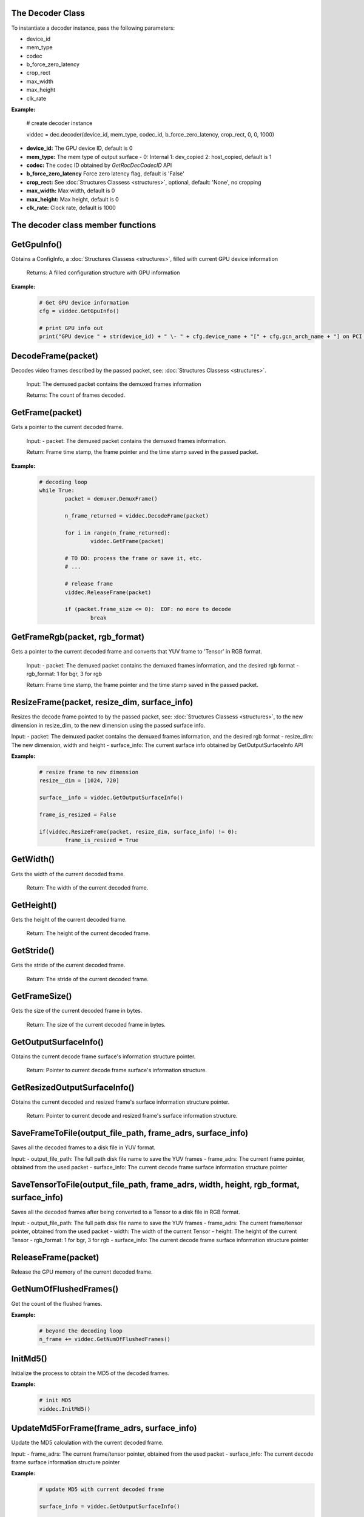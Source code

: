 .. _decoder_section:

The Decoder Class
=================

To instantiate a decoder instance, pass the following parameters:  

- device_id  
- mem_type  
- codec  
- b_force_zero_latency  
- crop_rect  
- max_width  
- max_height  
- clk_rate

**Example:**
	
	# create decoder instance
	
	viddec = dec.decoder(device_id, mem_type, codec_id, b_force_zero_latency, crop_rect, 0, 0, 1000)  

- **device_id:**	The GPU device ID, default is 0
- **mem_type:**		The mem type of output surface - 0: Internal 1: dev_copied 2: host_copied, default is 1
- **codec:**        The codec ID obtained by *GetRocDecCodecID* API
- **b_force_zero_latency** Force zero latency flag, default is 'False'
- **crop_rect:**    See :doc:`Structures Classess <structures>`, optional, default: 'None', no cropping
- **max_width:**    Max width, default is 0
- **max_height:**   Max height, default is 0
- **clk_rate:**     Clock rate, default is 1000  


The decoder class member functions
==================================
  
**GetGpuInfo()**
============

Obtains a ConfigInfo, a :doc:`Structures Classess <structures>`, filled with current GPU device information

	Returns: A filled configuration structure with GPU information

**Example:**
	.. code-block:: python
		
		# Get GPU device information
		cfg = viddec.GetGpuInfo()
		
		# print GPU info out
		print("GPU device " + str(device_id) + " \- " + cfg.device_name + "[" + cfg.gcn_arch_name + "] on PCI bus " + str(cfg.pci_bus_id) + ":" + str(cfg.pci_domain_id) + "." + str(cfg.pci_device_id))


**DecodeFrame(packet)**
=======================

Decodes video frames described by the passed packet, see: :doc:`Structures Classess <structures>`. 

	Input: The demuxed packet contains the demuxed frames information
	
	Returns: The count of frames decoded.


**GetFrame(packet)**
====================

Gets a pointer to the current decoded frame.

	Input: 
	- packet: The demuxed packet contains the demuxed frames information.
  
	Return: Frame time stamp, the frame pointer and the time stamp saved in the passed packet.

**Example:**
	.. code-block:: python

		# decoding loop
		while True:
			packet = demuxer.DemuxFrame()

			n_frame_returned = viddec.DecodeFrame(packet)

			for i in range(n_frame_returned):
				viddec.GetFrame(packet)

			# TO DO: process the frame or save it, etc.
			# ...

			# release frame
			viddec.ReleaseFrame(packet)

			if (packet.frame_size <= 0):  EOF: no more to decode
				break

				
**GetFrameRgb(packet, rgb_format)**
===================================

Gets a pointer to the current decoded frame and converts that YUV frame to 'Tensor' in RGB format.

	Input: 
	- packet: The demuxed packet contains the demuxed frames information, and the desired rgb format
	- rgb_format: 1 for bgr, 3 for rgb

	Return: Frame time stamp, the frame pointer and the time stamp saved in the passed packet.


**ResizeFrame(packet, resize_dim, surface_info)**
===================================================

Resizes the decode frame pointed to by the passed packet, see: :doc:`Structures Classess <structures>`, to the new dimension in resize_dim, to the new dimension using the passed surface info.

Input:  
- packet: The demuxed packet contains the demuxed frames information, and the desired rgb format  
- resize_dim:  The new dimension, width and height 
- surface_info: The current surface info obtained by GetOutputSurfaceInfo API

**Example:**
	.. code-block:: python

		# resize frame to new dimension
		resize__dim = [1024, 720]

		surface__info = viddec.GetOutputSurfaceInfo()

		frame_is_resized = False

		if(viddec.ResizeFrame(packet, resize_dim, surface_info) != 0):
			frame_is_resized = True

**GetWidth()**
==============

Gets the width of the current decoded frame.

	Return: The width of the current decoded frame.

**GetHeight()**
=================

Gets the height of the current decoded frame.

	Return: The height of the current decoded frame.

**GetStride()**
=================

Gets the stride of the current decoded frame.

	Return: The stride of the current decoded frame.

**GetFrameSize()**
==================

Gets the size of the current decoded frame in bytes.

	Return: The size of the current decoded frame in bytes.

**GetOutputSurfaceInfo()**
==========================

Obtains the current decode frame surface's information structure pointer.

	Return: Pointer to current decode frame surface's information structure.

**GetResizedOutputSurfaceInfo()**
=================================

Obtains the current decoded and resized frame's surface information structure pointer.

	Return: Pointer to current decode and resized frame's surface information structure.

**SaveFrameToFile(output_file_path, frame_adrs, surface_info)**
===============================================================

Saves all the decoded frames to a disk file in YUV format.

Input: 
- output_file_path: The full path disk file name to save the YUV frames
- frame_adrs: The current frame pointer, obtained from the used packet
- surface_info: The current decode frame surface information structure pointer

**SaveTensorToFile(output_file_path, frame_adrs, width, height, rgb_format, surface_info)**
===========================================================================================

Saves all the decoded frames after being converted to a Tensor to a disk file in RGB format.

Input: 
- output_file_path: The full path disk file name to save the YUV frames
- frame_adrs: The current frame/tensor pointer, obtained from the used packet
- width: The width of the current Tensor
- height: The height of the current Tensor
- rgb_format: 1 for bgr, 3 for rgb 
- surface_info: The current decode frame surface information structure pointer

**ReleaseFrame(packet)**
==========================

Release the GPU memory of the current decoded frame.

**GetNumOfFlushedFrames()**
===========================

Get the count of the flushed frames.  

**Example:**
	.. code-block:: python  
		
		# beyond the decoding loop
		n_frame += viddec.GetNumOfFlushedFrames()  
	
**InitMd5()**
=============

Initialize the process to obtain the MD5 of the decoded frames.  

**Example:**
	.. code-block:: python   

		# init MD5 
		viddec.InitMd5()
		
**UpdateMd5ForFrame(frame_adrs, surface_info)**
=================================================

Update the MD5 calculation with the current decoded frame.  

Input: 
- frame_adrs: The current frame/tensor pointer, obtained from the used packet
- surface_info: The current decode frame surface information structure pointer

**Example:**
	.. code-block:: python  

		# update MD5 with current decoded frame

		surface_info = viddec.GetOutputSurfaceInfo()

		viddec.UpdateMd5ForFrame(packet.frame_adrs, surface_info)

**FinalizeMd5()**
===================

Ends the MD5 process and returns the digest 16 character.  

**Example:**
	.. code-block:: python 

		# finalize and print MD5 check 
		digest = viddec.FinalizeMd5()

		print("MD5 message digest: ", end=" ")

		str_digest = ""

		for i in range(16):

			str_digest = str_digest + str(format('%02x' % int(digest[i])))

		print(str_digest)
		
**SetReconfigParams(flush_mode, out_file_name)**
================================================

Specify the flush mode and the output file name to use in multi resolution video support.  

Input: 

- flush_mode: 

		0: Just flush to get the frame count

		1: The remaining frames will be dumped to file in this mode

		2: Calculate the MD5 of the flushed frames

- out_file_name: 
  
	The full path disk file name to save the YUV frames

**Example:**
	.. code-block:: python  

		# set reconfiguration params based on user arguments
		flush_mode = 0

		if (output_file_path is not None):
			flush_mode = 1
		elif b_generate_md5:
			flush_mode = 2

		viddec.SetReconfigParams(flush_mode, output_file_path if (output_file_path is not None) else str(""))
		


